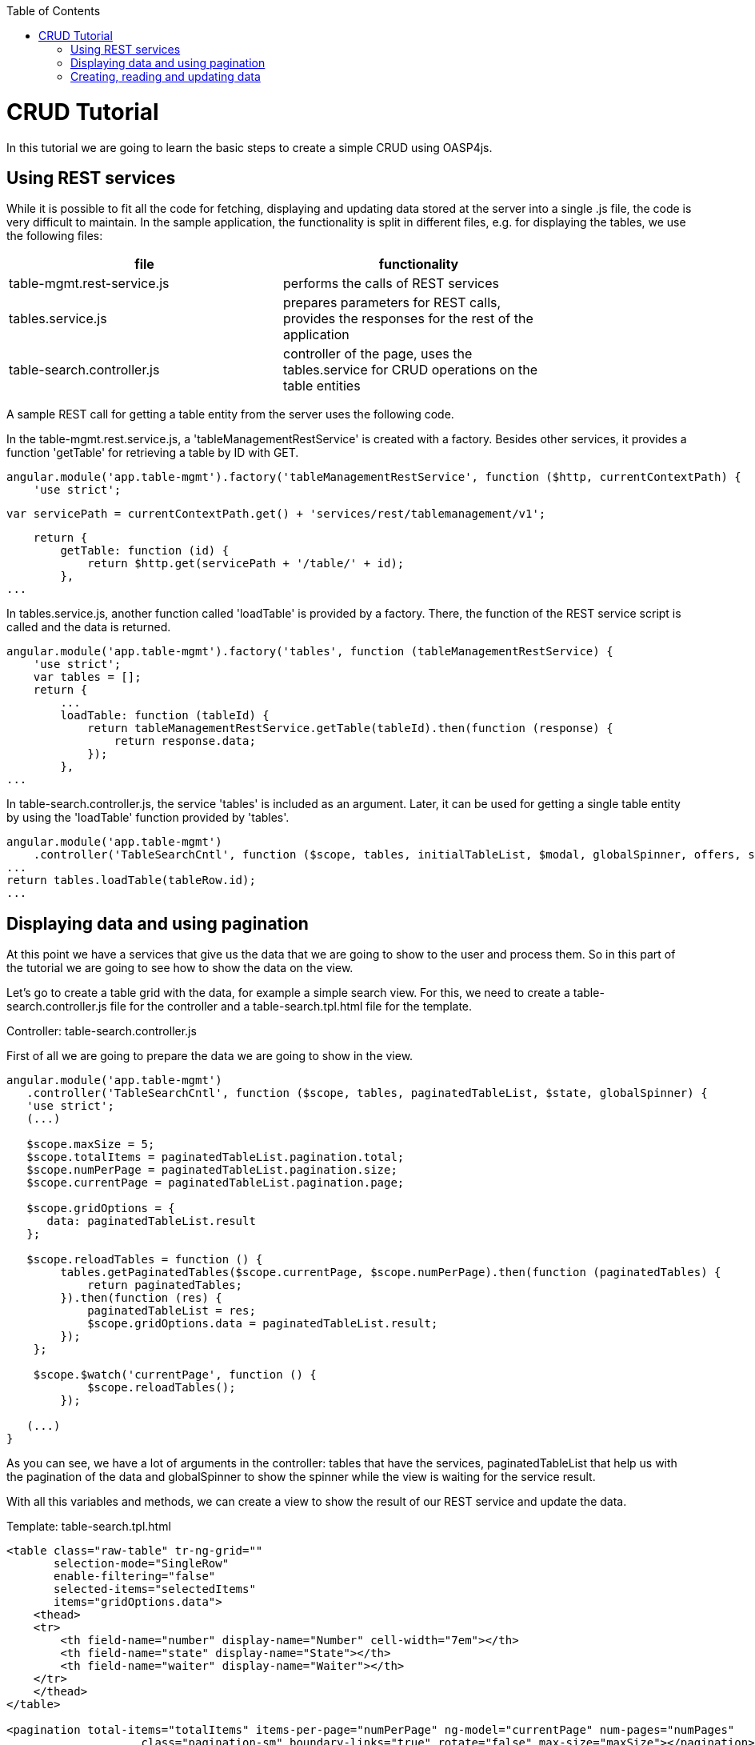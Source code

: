 :toc: macro
toc::[]

= CRUD Tutorial

In this tutorial we are going to learn the basic steps to create a simple CRUD using OASP4js.

== Using REST services

While it is possible to fit all the code for fetching, displaying and updating data stored at the server into a single .js file, the code is very difficult to maintain. In the sample application, the functionality is split in different files, e.g. for displaying the tables, we use the following files:

[width="80%",frame="topbot",options="header"]
|======================
|*file* |*functionality*
|table-mgmt.rest-service.js  |performs the calls of REST services
|tables.service.js           |prepares parameters for REST calls, provides the responses for the rest of the application
|table-search.controller.js  |controller of the page, uses the tables.service for CRUD operations on the table entities
|======================

A sample REST call for getting a table entity from the server uses the following code.

In the table-mgmt.rest.service.js, a 'tableManagementRestService' is created with a factory. Besides other services, it provides a function 'getTable' for retrieving a table by ID with GET.


    angular.module('app.table-mgmt').factory('tableManagementRestService', function ($http, currentContextPath) {
        'use strict';

        var servicePath = currentContextPath.get() + 'services/rest/tablemanagement/v1';

        return {
            getTable: function (id) {
                return $http.get(servicePath + '/table/' + id);
            },
    ...


In tables.service.js, another function called 'loadTable' is provided by a factory. There, the function of the REST service script is called and the data is returned.

    angular.module('app.table-mgmt').factory('tables', function (tableManagementRestService) {
        'use strict';
        var tables = [];
        return {
            ...
            loadTable: function (tableId) {
                return tableManagementRestService.getTable(tableId).then(function (response) {
                    return response.data;
                });
            },
    ...

In table-search.controller.js, the service 'tables' is included as an argument. Later, it can be used for getting a single table entity by using the 'loadTable' function provided by 'tables'.

    angular.module('app.table-mgmt')
        .controller('TableSearchCntl', function ($scope, tables, initialTableList, $modal, globalSpinner, offers, sales) {
    ...
    return tables.loadTable(tableRow.id);
    ...

== Displaying data and using pagination

At this point we have a services that give us the data that we are going to show to the user and process them. So in this part of the tutorial we are going to see how to show the data on the view.

Let’s go to create a table grid with the data, for example a simple search view. For this, we need to create a table-search.controller.js file for the controller and a table-search.tpl.html file for the template.

Controller: table-search.controller.js

First of all we are going to prepare the data we are going to show in the view.

[source,java]
----
angular.module('app.table-mgmt')
   .controller('TableSearchCntl', function ($scope, tables, paginatedTableList, $state, globalSpinner) {
   'use strict';
   (...)

   $scope.maxSize = 5;
   $scope.totalItems = paginatedTableList.pagination.total;
   $scope.numPerPage = paginatedTableList.pagination.size;
   $scope.currentPage = paginatedTableList.pagination.page;

   $scope.gridOptions = {
      data: paginatedTableList.result
   };

   $scope.reloadTables = function () {
        tables.getPaginatedTables($scope.currentPage, $scope.numPerPage).then(function (paginatedTables) {
            return paginatedTables;
        }).then(function (res) {
            paginatedTableList = res;
            $scope.gridOptions.data = paginatedTableList.result;
        });
    };

    $scope.$watch('currentPage', function () {
            $scope.reloadTables();
        });

   (...)
}
----

As you can see, we have a lot of arguments in the controller: tables that have the services, paginatedTableList that help us with the pagination of the data and globalSpinner to show the spinner while the view is waiting for the service result.

With all this variables and methods, we can create a view to show the result of our REST service and update the data.

Template: +table-search.tpl.html+

[source,xml]
----
<table class="raw-table" tr-ng-grid=""
       selection-mode="SingleRow"
       enable-filtering="false"
       selected-items="selectedItems"
       items="gridOptions.data">
    <thead>
    <tr>
        <th field-name="number" display-name="Number" cell-width="7em"></th>
        <th field-name="state" display-name="State"></th>
        <th field-name="waiter" display-name="Waiter"></th>
    </tr>
    </thead>
</table>

<pagination total-items="totalItems" items-per-page="numPerPage" ng-model="currentPage" num-pages="numPages"
                    class="pagination-sm" boundary-links="true" rotate="false" max-size="maxSize"></pagination>
----

We are going to analyze the code by steps.

As you can see between the tag <table> we have the code to create a simple table Grid where we are going to display the data. The data displayed are in the variable gridOptions of the controller, this variable has the result of the service +getPaginatedTables+ that we need to create in the +table.services.js file+ as is mentioned in https://github.com/oasp/oasp4js/wiki/Tutorial-CRUD#using-rest-services[Using REST services].

[source,java]
----
angular.module('app.table-mgmt').factory('tables', function (tableManagementRestService) {
...
getPaginatedTables: function (pagenumber, pagesize) {
            return tableManagementRestService.getPaginatedTables(pagenumber, pagesize).then(function (response) {
                angular.copy(response.data, paginatedTables);
                return paginatedTables;
            });
        }
...
}
----

As you can see, we use the variables maxSize, totalItems, numPerPage and currentPage to add the pagination functionality to our view.

== Creating, reading and updating data

Let's go to add some functionality to our application, for example we can add some buttons to edit the table, or change the state to reserve, occupy or free and cancel the reservation.

To do this, we are going to help us with the component +button-bar+. So, we need to define a variable with the buttons in the controller.

[source,java]
----
(...)
$scope.buttonDefs = [
{
    label: 'TABLE_MGMT.EDIT',
    onClick: function () {
        $scope.openEditDialog(selectedTable());
    },
    isActive: function () {
        return selectedTable();
    }
},
{
    label: 'TABLE_MGMT.RESERVE',
    onClick: function () {
        globalSpinner.decorateCallOfFunctionReturningPromise(function () {
            var result = tables.reserve(selectedTable()).then($scope.reloadTables);
            $scope.selectedItems.length = 0;
            return result;
        });
    },
    isActive: function () {
        return selectedTable() && selectedTable().state === 'FREE';
    }
},
{
    label: 'TABLE_MGMT.CANCEL_RESERVATION',
    onClick: function () {
        globalSpinner.decorateCallOfFunctionReturningPromise(function () {
            var result = tables.cancelReservation(selectedTable()).then($scope.reloadTables);
            $scope.selectedItems.length = 0;
            return result;
        });
    },
    isActive: function () {
        return selectedTable() && selectedTable().state === 'RESERVED';
    }
},
{
    label: 'TABLE_MGMT.OCCUPY',
    onClick: function () {
        globalSpinner.decorateCallOfFunctionReturningPromise(function () {
            var result = tables.occupy(selectedTable()).then($scope.reloadTables);
            $scope.selectedItems.length = 0;
            return result;
        });
    },
    isActive: function () {
        return selectedTable() && (selectedTable().state === 'RESERVED' || selectedTable().state === 'FREE');
    }
},
{
    label: 'TABLE_MGMT.FREE',
    onClick: function () {
        globalSpinner.decorateCallOfFunctionReturningPromise(function () {
            var result = tables.free(selectedTable()).then($scope.reloadTables);
            $scope.selectedItems.length = 0;
            return result;
        });
    },
    isActive: function () {
        return selectedTable() && selectedTable().state === 'OCCUPIED';
    }
}
];
(...)
----

As you can see, the button has three attributes, label that the button will display, onClick that is the method we call with the event onClick and isActive to determine when the button need to be active or disable.

Now we need to add this buttons in the view, this is very simple

[source,xml]
----
<button-bar is-label-translatable="true" button-defs="buttonDefs"></button-bar>
----

[NOTE]
We are using TABLE_MGMT in this tutorial as i18n file of the table-mgmt component.
